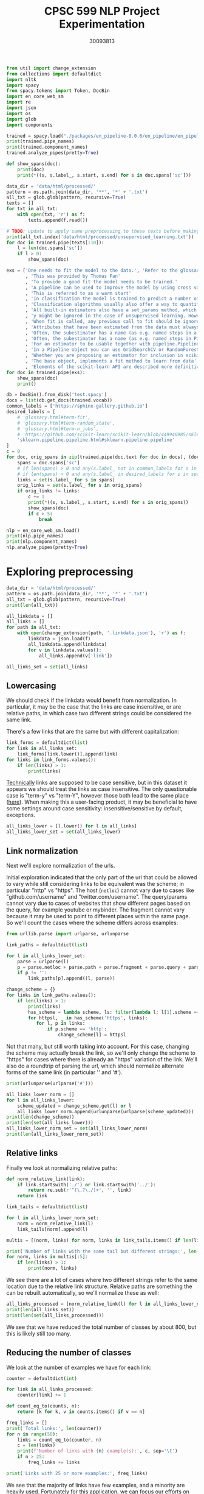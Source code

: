 #+title: CPSC 599 NLP Project Experimentation
#+author: 30093813
#+property: header-args  :tangle yes :comments link :session t :results output :exports both

#+begin_src python
from util import change_extension
from collections import defaultdict
import nltk
import spacy
from spacy.tokens import Token, DocBin
import en_core_web_sm
import re
import json
import os
import glob
import components
#+end_src

#+RESULTS:

#+begin_src python
trained = spacy.load("./packages/en_pipeline-0.0.6/en_pipeline/en_pipeline-0.0.6/")
print(trained.pipe_names)
print(trained.component_names)
trained.analyze_pipes(pretty=True)
#+end_src

#+RESULTS:
#+begin_example
['transformer', 'spancat']
['transformer', 'spancat']
[1m
============================= Pipeline Overview =============================[0m

#   Component     Assigns          Requires   Scores       Retokenizes
-   -----------   --------------   --------   ----------   -----------
0   transformer   doc._.trf_data                           False

1   spancat       doc.spans                   spans_sc_f   False
                                              spans_sc_p
                                              spans_sc_r

[38;5;2m✔ No problems found.[0m
#+end_example

#+begin_src python
def show_spans(doc):
    print(doc)
    print(*((s, s.label_, s.start, s.end) for s in doc.spans['sc']))
#+end_src

#+RESULTS:

#+begin_src python
data_dir = 'data/html/processed/'
pattern = os.path.join(data_dir, '**', '*' + '.txt')
all_txt = glob.glob(pattern, recursive=True)
texts = []
for txt in all_txt:
    with open(txt, 'r') as f:
        texts.append(f.read())

# TODO: update to apply same preprocessing to these texts before making predictions
print(all_txt.index('data/html/processed/unsupervised_learning.txt'))
for doc in trained.pipe(texts[:10]):
    l = len(doc.spans['sc'])
    if l > 0:
        show_spans(doc)
#+end_src

#+RESULTS:
#+begin_example
10
{'sc': [WRAPEND]}
[(WRAPEND, 'https://joblib.readthedocs.io/en/latest/parallel.html#joblib.parallel_backend')]
{'sc': [WRAPEND_]}
[(WRAPEND_, 'modules/generated/sklearn.ensemble.gradientboostingregressor.html#sklearn.ensemble.gradientboostingregressor')]
{'sc': [fit, WRAPEND]}
[(fit, 'glossary.html#term-fit'), (WRAPEND, 'https://joblib.readthedocs.io/en/latest/parallel.html#joblib.parallel_backend')]
{'sc': [WRAPEND_]}
[(WRAPEND_, 'glossary.html#term-classes_')]
{'sc': [WRAPEND]}
[(WRAPEND, 'https://joblib.readthedocs.io/en/latest/parallel.html#joblib.parallel_backend')]
{'sc': [WRAPEND, _]}
[(WRAPEND, 'https://joblib.readthedocs.io/en/latest/parallel.html#joblib.parallel_backend'), (_, 'glossary.html#term-decision_function')]
{'sc': [Thomas Fan, Andreas Müller, Adrin Jalali, SLEP _]}
[(Thomas Fan, 'https://github.com/thomasjpfan'), (Andreas Müller, 'https://amueller.github.io/'), (Adrin Jalali, 'https://github.com/adrinjalali'), (SLEP _, 'glossary.html#term-predict_proba')]
#+end_example

#+begin_src python
exs = ['One needs to fit the model to the data.', 'Refer to the glossary'
       , 'This was provided by Thomas Fan'
       , 'To provide a good fit the model needs to be trained.'
       , 'A pipeline can be used to improve the model by using cross validation.'
       , 'This is referred to as a warm start'
       , 'In classification the model is trained to predict a number of classes'
       , 'Classification algorithms usually also offer a way to quantify certainty of a prediction, either using decision_function or predict_proba'
       , 'All built-in estimators also have a set_params method, which sets data-independent parameters (overriding previous parameter values passed to __init__).'
       , 'y might be ignored in the case of unsupervised learning. However, to make it possible to use the estimator as part of a pipeline that can mix both supervised and unsupervised transformers, even unsupervised estimators need to accept a y=None keyword argument in the second position that is just ignored by the estimator.'
       , 'When fit is called, any previous call to fit should be ignored. In general, calling estimator.fit(X1) and then estimator.fit(X2) should be the same as only calling estimator.fit(X2). However, this may not be true in practice when fit depends on some random process, see random_state. Another exception to this rule is when the hyper-parameter warm_start is set to True for estimators that support it.'
       , 'Attributes that have been estimated from the data must always have a name ending with trailing underscore, for example the coefficients of some regression estimator would be stored in a coef_ attribute after fit has been called.'
       , 'Often, the subestimator has a name (as e.g. named steps in a Pipeline object), in which case the key should become <name>__C, <name>__class_weight, etc.'
       , 'Often, the subestimator has a name (as e.g. named steps in Pipeline objects), in which case the key should become <name>__C, <name>__class_weight, etc.'
       , 'For an estimator to be usable together with pipeline.Pipeline in any but the last step, it needs to provide a fit or fit_transform function. To be able to evaluate the pipeline on any data but the training set, it also needs to provide a transform function. There are no special requirements for the last step in a pipeline, except that it has a fit function. All fit and fit_transform functions must take arguments X, y, even if y is not used. Similarly, for score to be usable, the last step of the pipeline needs to have a score function that accepts an optional y.'
       , 'In a Pipeline object you can use GridSearchCV or RandomForestClassifier'
       , 'Whether you are proposing an estimator for inclusion in scikit-learn, developing a separate package compatible with scikit-learn, or implementing custom components for your own projects, this chapter details how to develop objects that safely interact with scikit-learn Pipelines and model selection tools.'
       , 'The base object, implements a fit method to learn from data'
       , 'Elements of the scikit-learn API are described more definitively in the Glossary of Common Terms and API Elements.']
for doc in trained.pipe(exs):
    show_spans(doc)
    print()
#+end_src

#+RESULTS:
#+begin_example
One needs to fit the model to the data.


Refer to the glossary


This was provided by Thomas Fan
(Thomas Fan, 'https://github.com/thomasjpfan', 4, 6)

To provide a good fit the model needs to be trained.


A pipeline can be used to improve the model by using cross validation.
(pipeline, 'modules/generated/sklearn.pipeline.pipeline.html#sklearn.pipeline.pipeline', 1, 2)

This is referred to as a warm start


In classification the model is trained to predict a number of classes


Classification algorithms usually also offer a way to quantify certainty of a prediction, either using decision_function or predict_proba
(predict_proba, 'glossary.html#term-predict_proba', 18, 19) (decision_function, 'glossary.html#term-decision_function', 16, 17)

All built-in estimators also have a set_params method, which sets data-independent parameters (overriding previous parameter values passed to __init__).


y might be ignored in the case of unsupervised learning. However, to make it possible to use the estimator as part of a pipeline that can mix both supervised and unsupervised transformers, even unsupervised estimators need to accept a y=None keyword argument in the second position that is just ignored by the estimator.
(pipeline, 'modules/generated/sklearn.pipeline.pipeline.html#sklearn.pipeline.pipeline', 25, 26)

When fit is called, any previous call to fit should be ignored. In general, calling estimator.fit(X1) and then estimator.fit(X2) should be the same as only calling estimator.fit(X2). However, this may not be true in practice when fit depends on some random process, see random_state. Another exception to this rule is when the hyper-parameter warm_start is set to True for estimators that support it.


Attributes that have been estimated from the data must always have a name ending with trailing underscore, for example the coefficients of some regression estimator would be stored in a coef_ attribute after fit has been called.
(fit, 'glossary.html#term-fit', 35, 36)

Often, the subestimator has a name (as e.g. named steps in a Pipeline object), in which case the key should become <name>__C, <name>__class_weight, etc.
(Pipeline, 'modules/generated/sklearn.pipeline.pipeline.html#sklearn.pipeline.pipeline', 14, 15)

Often, the subestimator has a name (as e.g. named steps in Pipeline objects), in which case the key should become <name>__C, <name>__class_weight, etc.


For an estimator to be usable together with pipeline.Pipeline in any but the last step, it needs to provide a fit or fit_transform function. To be able to evaluate the pipeline on any data but the training set, it also needs to provide a transform function. There are no special requirements for the last step in a pipeline, except that it has a fit function. All fit and fit_transform functions must take arguments X, y, even if y is not used. Similarly, for score to be usable, the last step of the pipeline needs to have a score function that accepts an optional y.
(fit, 'glossary.html#term-fit', 74, 75)

In a Pipeline object you can use GridSearchCV or RandomForestClassifier
(GridSearchCV, 'modules/generated/sklearn.model_selection.gridsearchcv.html#sklearn.model_selection.gridsearchcv', 7, 8) (RandomForestClassifier, 'modules/generated/sklearn.ensemble.randomforestclassifier.html#sklearn.ensemble.randomforestclassifier', 9, 10)

Whether you are proposing an estimator for inclusion in scikit-learn, developing a separate package compatible with scikit-learn, or implementing custom components for your own projects, this chapter details how to develop objects that safely interact with scikit-learn Pipelines and model selection tools.


The base object, implements a fit method to learn from data
(fit, 'glossary.html#term-fit', 6, 7)

Elements of the scikit-learn API are described more definitively in the Glossary of Common Terms and API Elements.
(Glossary, 'glossary.html#term-n_jobs', 13, 14)
#+end_example

#+begin_src python
db = DocBin().from_disk('test.spacy')
docs = list(db.get_docs(trained.vocab))
common_labels = ['https://sphinx-gallery.github.io']
desired_labels = [
    # 'glossary.html#term-fit',
    # 'glossary.html#term-random_state',
    # 'glossary.html#term-n_jobs',
    # 'https://github.com/scikit-learn/scikit-learn/blob/449940985/sklearn/base.py#l153',
    'sklearn.pipeline.pipeline.html#sklearn.pipeline.pipeline'
]
c = 0
for doc, orig_spans in zip(trained.pipe(doc.text for doc in docs), (doc.spans['sc'] for doc in docs)):
    spans = doc.spans['sc']
    # if len(spans) > 0 and any(s.label_ not in common_labels for s in spans):
    # if len(spans) > 0 and any(s.label_ in desired_labels for s in spans):
    links = set(s.label_ for s in spans)
    orig_links = set(s.label_ for s in orig_spans)
    if orig_links != links:
        c += 1
        print(*((s, s.label_, s.start, s.end) for s in orig_spans))
        show_spans(doc)
        if c > 5:
            break
#+end_src

#+RESULTS:
#+begin_example
(Lars Buitinck, 'https://github.com/larsmans', 31, 33) (Andreas Müller, 'https://amueller.github.io/', 38, 40) (Gael Varoquaux, 'https://gael-varoquaux.info', 45, 47) (Gilles Louppe, 'http://www.montefiore.ulg.ac.be/~glouppe/', 85, 87) (Mathieu Blondel, 'http://www.mblondel.org', 92, 94)


-   Other small improvements to tests and documentation.

People ¶

List of contributors for release 0.13.1 by number of commits.
-   16  Lars Buitinck

-   12  Andreas Müller

-   8  Gael Varoquaux

-   5 Robert Marchman

-   3  Peter Prettenhofer

-   2 Hrishikesh Huilgolkar

-   1 Bastiaan van den Berg

-   1 Diego Molla

-   1  Gilles Louppe

-   1  Mathieu Blondel

-   1  Nelle Varoquaux

-   1 Rafael Cunha de Almeida

-   1 Rolando Espinoza La fuente

-   1  Vlad Niculae

-   1  Yaroslav Halchenko

Version 0.13 ¶

January 21, 2013

New Estimator Classes ¶

-    dummy.
(Gilles Louppe, 'http://www.montefiore.ulg.ac.be/~glouppe/', 85, 87) (Mathieu Blondel, 'http://www.mblondel.org', 92, 94)
(Mathieu Blondel, 'http://www.mblondel.org', 139, 141)

-   16  Lars Buitinck

-   12  Andreas Müller

-   8  Gael Varoquaux

-   5 Robert Marchman

-   3  Peter Prettenhofer

-   2 Hrishikesh Huilgolkar

-   1 Bastiaan van den Berg

-   1 Diego Molla

-   1  Gilles Louppe

-   1  Mathieu Blondel

-   1  Nelle Varoquaux

-   1 Rafael Cunha de Almeida

-   1 Rolando Espinoza La fuente

-   1  Vlad Niculae

-   1  Yaroslav Halchenko

Version 0.13 ¶

January 21, 2013

New Estimator Classes ¶

-    dummy.DummyClassifier  and  dummy.DummyRegressor , two data-independent predictors by  Mathieu Blondel .
(Mathieu Blondel, 'http://www.mblondel.org', 139, 141) (Gilles Louppe, 'http://www.montefiore.ulg.ac.be/~glouppe/', 59, 61) (Mathieu Blondel, 'http://www.mblondel.org', 66, 68) (dummy.DummyRegressor, 'modules/generated/sklearn.ensemble.gradientboostingregressor.html#sklearn.ensemble.gradientboostingregressor', 128, 131)
(Lars Buitinck, 'https://github.com/larsmans', 56, 58)
SelectPercentile  are more numerically stable since they use scores, rather than p-values, to rank results. This means that they might sometimes select different features than they did previously.

-   Ridge regression and ridge classification fitting with sparse_cg solver no longer has quadratic memory complexity, by  Lars Buitinck  and  Fabian Pedregosa .
(Lars Buitinck, 'https://github.com/larsmans', 56, 58) (Ridge, 'modules/generated/sklearn.linear_model.ridge.html#sklearn.linear_model.ridge', 38, 39) (ridge, 'modules/generated/sklearn.linear_model.ridge.html#sklearn.linear_model.ridge', 41, 42)
(Mathieu Blondel, 'http://www.mblondel.org', 62, 64)
This means that they might sometimes select different features than they did previously.

-   Ridge regression and ridge classification fitting with sparse_cg solver no longer has quadratic memory complexity, by  Lars Buitinck  and  Fabian Pedregosa .

-   Ridge regression and ridge classification now support a new fast solver called lsqr, by  Mathieu Blondel .
(Mathieu Blondel, 'http://www.mblondel.org', 62, 64) (ridge, 'modules/generated/sklearn.linear_model.ridge.html#sklearn.linear_model.ridge', 49, 50) (Ridge, 'modules/generated/sklearn.linear_model.ridge.html#sklearn.linear_model.ridge', 46, 47)
(Andreas Müller, 'https://amueller.github.io/', 43, 45) (Arnaud Joly, 'http://www.ajoly.org', 50, 52) (Gael Varoquaux, 'https://gael-varoquaux.info', 64, 66) (Mathieu Blondel, 'http://www.mblondel.org', 71, 73) (Lars Buitinck, 'https://github.com/larsmans', 78, 80) (Olivier Grisel, 'https://twitter.com/ogrisel', 91, 93) (Gilles Louppe, 'http://www.montefiore.ulg.ac.be/~glouppe/', 105, 107) (Alexandre Gramfort, 'http://alexandre.gramfort.net', 119, 121)


-   In the Naive Bayes classifiers, the class_prior parameter was moved from fit to __init__.

People ¶

List of contributors for release 0.13 by number of commits.

  -   364  Andreas Müller

  -   143  Arnaud Joly

  -   137  Peter Prettenhofer

  -   131  Gael Varoquaux

  -   117  Mathieu Blondel

  -   108  Lars Buitinck

  -   106 Wei Li

  -   101  Olivier Grisel

  -   65  Vlad Niculae

  -   54  Gilles Louppe

  -   40  Jaques Grobler

  -   38  Alexandre Gramfort

  -   30  Rob Zinkov

  -   19 Aymeric Masurelle

  -   18 Andrew Winterman

  -   17  Fabian Pedregosa

  -   17 Nelle Varoquaux

  -   16  Christian Osendorfer

  -   14  Daniel Nouri

  -   13  Virgile Fritsch

  -   13 syhw

  -   12  Satrajit Ghosh

  -   10 Corey Lynch

  -   10 Kyle Beauchamp

  -   9 Brian Cheung

  -   9 Immanuel Bayer

  -   9 mr.
(Olivier Grisel, 'https://twitter.com/ogrisel', 91, 93) (Mathieu Blondel, 'http://www.mblondel.org', 71, 73) (Alexandre Gramfort, 'http://alexandre.gramfort.net', 119, 121) (Gael Varoquaux, 'https://gael-varoquaux.info', 64, 66) (Gilles Louppe, 'http://www.montefiore.ulg.ac.be/~glouppe/', 105, 107) (Arnaud Joly, 'http://www.ajoly.org', 50, 52) (Andreas Müller, 'https://amueller.github.io/', 43, 45)
(Thomas Fan, 'https://github.com/thomasjpfan', 288, 290)


-   Version 0.24.2
    -   Changelog
        -   sklearn.compose
        -   sklearn.cross_decomposition
        -   sklearn.decomposition
        -   sklearn.ensemble
        -   feature_extraction
        -   sklearn.gaussian_process
        -   sklearn.linear_model
        -   sklearn.metrics
        -   sklearn.model_selection
        -   sklearn.multioutput
        -   sklearn.preprocessing
        -   sklearn.semi_supervised
        -   sklearn.tree
        -   sklearn.utils
-   Version 0.24.1
    -   Packaging
    -   Changelog
        -   sklearn.metrics
        -   sklearn.semi_supervised
-   Version 0.24.0
    -   Legend for changelogs
    -   Changed models
    -   Changelog
        -   sklearn.base
        -   sklearn.calibration
        -   sklearn.cluster
        -   sklearn.compose
        -   sklearn.covariance
        -   sklearn.cross_decomposition
        -   sklearn.datasets
        -   sklearn.decomposition
        -   sklearn.discriminant_analysis
        -   sklearn.ensemble
        -   sklearn.exceptions
        -   sklearn.feature_extraction
        -   sklearn.feature_selection
        -   sklearn.gaussian_process
        -   sklearn.impute
        -   sklearn.inspection
        -   sklearn.isotonic
        -   sklearn.kernel_approximation
        -   sklearn.linear_model
        -   sklearn.manifold
        -   sklearn.metrics
        -   sklearn.model_selection
        -   sklearn.multiclass
        -   sklearn.multioutput
        -   sklearn.naive_bayes
        -   sklearn.neighbors
        -   sklearn.neural_network
        -   sklearn.pipeline
        -   sklearn.preprocessing
        -   sklearn.semi_supervised
        -   sklearn.svm
        -   sklearn.tree
        -   sklearn.utils
        -   Miscellaneous
    -   Code and Documentation Contributors

Version 0.24.2 ¶

April 2021

Changelog ¶

 sklearn.compose  ¶

-   Fix compose.ColumnTransformer.get_feature_names does not call get_feature_names on transformers with an empty column selection.  #19579  by  Thomas Fan .
(Thomas Fan, 'https://github.com/thomasjpfan', 288, 290) (sklearn.preprocessing, 'classes.html#module-sklearn.preprocessing', 52, 53)
#+end_example

#+begin_src python
nlp = en_core_web_sm.load()
print(nlp.pipe_names)
print(nlp.component_names)
nlp.analyze_pipes(pretty=True)
#+end_src

#+RESULTS:
#+begin_example
['tok2vec', 'tagger', 'parser', 'attribute_ruler', 'lemmatizer', 'ner']
['tok2vec', 'tagger', 'parser', 'senter', 'attribute_ruler', 'lemmatizer', 'ner']
[1m
============================= Pipeline Overview =============================[0m

#   Component         Assigns               Requires   Scores             Retokenizes
-   ---------------   -------------------   --------   ----------------   -----------
0   tok2vec           doc.tensor                                          False

1   tagger            token.tag                        tag_acc            False

2   parser            token.dep                        dep_uas            False
                      token.head                       dep_las
                      token.is_sent_start              dep_las_per_type
                      doc.sents                        sents_p
                                                       sents_r
                                                       sents_f

3   attribute_ruler                                                       False

4   lemmatizer        token.lemma                      lemma_acc          False

5   ner               doc.ents                         ents_f             False
                      token.ent_iob                    ents_p
                      token.ent_type                   ents_r
                                                       ents_per_type

[38;5;2m✔ No problems found.[0m
#+end_example
* Exploring preprocessing
#+begin_src python
data_dir = 'data/html/processed/'
pattern = os.path.join(data_dir, '**', '*' + '.txt')
all_txt = glob.glob(pattern, recursive=True)
print(len(all_txt))
#+end_src

#+RESULTS:
: 996

#+begin_src python
all_linkdata = []
all_links = []
for path in all_txt:
    with open(change_extension(path, '.linkdata.json'), 'r') as f:
        linkdata = json.load(f)
        all_linkdata.append(linkdata)
        for v in linkdata.values():
            all_links.append(v['link'])

all_links_set = set(all_links)
#+end_src

#+RESULTS:
** Lowercasing
We should check if the linkdata would benefit from normalization. In
particular, it may be the case that the links are case insensitive, or
are relative paths, in which case two different strings could be
considered the same link.

There's a few links that are the same but with different
capitalization:

#+begin_src python
link_forms = defaultdict(list)
for link in all_links_set:
    link_forms[link.lower()].append(link)
for links in link_forms.values():
    if len(links) > 1:
        print(links)
#+end_src

#+RESULTS:
#+begin_example
['https://github.com/GLevV', 'https://github.com/glevv']
['https://github.com/tomMoral', 'https://github.com/tommoral']
['#sklearn.covariance.OAS', '#sklearn.covariance.oas']
['https://github.com/Micky774', 'https://github.com/micky774']
['https://github.com/GuillemGSubies', 'https://github.com/guillemgsubies']
['https://github.com/NelleV', 'https://github.com/nellev']
['#sklearn.cluster.DBSCAN', '#sklearn.cluster.dbscan']
['#term-Y', '#term-y']
['#sklearn.decomposition.FastICA', '#sklearn.decomposition.fastica']
['https://github.com/NicolasHug', 'https://github.com/nicolashug']
['https://en.wikipedia.org/wiki/Mutual_information', 'https://en.wikipedia.org/wiki/Mutual_Information']
#+end_example

[[https://www.w3.org/TR/WD-html40-970708/htmlweb.html][Technically]] links are supposed to be case sensitive, but in this
dataset it appears we should treat the links as case insensitive. The
only questionable case is "term-y" vs "term-Y", however those both
lead to the same place ([[https://scikit-learn.org/stable/glossary.html#term-y][here]]). When making this a user-facing product,
it may be beneficial to have some settings around case sensitivity:
insensitive/sensitive by default, exceptions.

#+begin_src python
all_links_lower = [l.lower() for l in all_links]
all_links_lower_set = set(all_links_lower)
#+end_src

#+RESULTS:
** Link normalization

Next we'll explore normalization of the urls.

Initial exploration indicated that the only part of the url that could
be allowed to vary while still considering links to be equivalent was
the scheme; in particular "http" vs "https". The host (~netloc~) cannot
vary due to cases like "github.com/username" and
"twitter.com/username". The query/params cannot vary due to cases of
websites that show different pages based on the query, for example
youtube or mybinder. The fragment cannot vary because it may be used
to point to different places within the same page. So we'll count the
cases where the scheme differs across examples:

#+begin_src python
from urllib.parse import urlparse, urlunparse

link_paths = defaultdict(list)

for l in all_links_lower_set:
    parse = urlparse(l)
    p = parse.netloc + parse.path + parse.fragment + parse.query + parse.params
    if p != '':
        link_paths[p].append((l, parse))

change_scheme = {}
for links in link_paths.values():
    if len(links) > 1:
        print(links)
        has_scheme = lambda scheme, ls: filter(lambda l: l[1].scheme == scheme, ls)
        for httpsl, _ in has_scheme('https', links):
           for l, p in links:
               if p.scheme == 'http':
                   change_scheme[l] = httpsl
#+end_src

#+RESULTS:
: [('http://www.sciencedirect.com/science/article/pii/s016786550500303x', ParseResult(scheme='http', netloc='www.sciencedirect.com', path='/science/article/pii/s016786550500303x', params='', query='', fragment='')), ('https://www.sciencedirect.com/science/article/pii/s016786550500303x', ParseResult(scheme='https', netloc='www.sciencedirect.com', path='/science/article/pii/s016786550500303x', params='', query='', fragment=''))]
: [('http://scikit-learn.org/stable/modules/sgd.html', ParseResult(scheme='http', netloc='scikit-learn.org', path='/stable/modules/sgd.html', params='', query='', fragment='')), ('https://scikit-learn.org/stable/modules/sgd.html', ParseResult(scheme='https', netloc='scikit-learn.org', path='/stable/modules/sgd.html', params='', query='', fragment=''))]
: [('https://gael-varoquaux.info', ParseResult(scheme='https', netloc='gael-varoquaux.info', path='', params='', query='', fragment='')), ('http://gael-varoquaux.info', ParseResult(scheme='http', netloc='gael-varoquaux.info', path='', params='', query='', fragment=''))]
: [('http://jmlr.csail.mit.edu/papers/volume2/crammer01a/crammer01a.pdf', ParseResult(scheme='http', netloc='jmlr.csail.mit.edu', path='/papers/volume2/crammer01a/crammer01a.pdf', params='', query='', fragment='')), ('https://jmlr.csail.mit.edu/papers/volume2/crammer01a/crammer01a.pdf', ParseResult(scheme='https', netloc='jmlr.csail.mit.edu', path='/papers/volume2/crammer01a/crammer01a.pdf', params='', query='', fragment=''))]
: [('http://jmlr.csail.mit.edu/papers/volume11/vinh10a/vinh10a.pdf', ParseResult(scheme='http', netloc='jmlr.csail.mit.edu', path='/papers/volume11/vinh10a/vinh10a.pdf', params='', query='', fragment='')), ('https://jmlr.csail.mit.edu/papers/volume11/vinh10a/vinh10a.pdf', ParseResult(scheme='https', netloc='jmlr.csail.mit.edu', path='/papers/volume11/vinh10a/vinh10a.pdf', params='', query='', fragment=''))]
: [('https://www.csie.ntu.edu.tw/~cjlin/papers/libsvm.pdf', ParseResult(scheme='https', netloc='www.csie.ntu.edu.tw', path='/~cjlin/papers/libsvm.pdf', params='', query='', fragment='')), ('http://www.csie.ntu.edu.tw/~cjlin/papers/libsvm.pdf', ParseResult(scheme='http', netloc='www.csie.ntu.edu.tw', path='/~cjlin/papers/libsvm.pdf', params='', query='', fragment=''))]

Not that many, but still worth taking into account. For this case,
changing the scheme may actually break the link, so we'll only change
the scheme to "https" for cases where there is already an "https"
variation of the link. We'll also do a roundtrip of parsing the url,
which should normalize alternate forms of the same link (in particular
'' and '#').

#+begin_src python
print(urlunparse(urlparse('#')))
#+end_src

#+RESULTS:

#+begin_src python
all_links_lower_norm = []
for l in all_links_lower:
    scheme_updated = change_scheme.get(l) or l
    all_links_lower_norm.append(urlunparse(urlparse(scheme_updated)))
print(len(change_scheme))
print(len(set(all_links_lower)))
all_links_lower_norm_set = set(all_links_lower_norm)
print(len(all_links_lower_norm_set))
#+end_src

#+RESULTS:
: 6
: 16905
: 16899

** Relative links
Finally we look at normalizing relative paths:

#+begin_src python
def norm_relative_link(link):
    if link.startswith('./') or link.startswith('../'):
        return re.sub(r'^(\.?\./)+', '', link)
    return link

link_tails = defaultdict(list)

for l in all_links_lower_norm_set:
    norm = norm_relative_link(l)
    link_tails[norm].append(l)

multis = [(norm, links) for norm, links in link_tails.items() if len(links) > 1]

print('Number of links with the same tail but different strings:', len(multis))
for norm, links in multis[:5]:
    if len(links) > 1:
        print(norm, links)
#+end_src

#+RESULTS:
: Number of links with the same tail but different strings: 646
: datasets/toy_dataset.html#iris-dataset ['../../datasets/toy_dataset.html#iris-dataset', '../datasets/toy_dataset.html#iris-dataset']
: auto_examples/svm/plot_svm_anova.html#sphx-glr-auto-examples-svm-plot-svm-anova-py ['../../auto_examples/svm/plot_svm_anova.html#sphx-glr-auto-examples-svm-plot-svm-anova-py', '../auto_examples/svm/plot_svm_anova.html#sphx-glr-auto-examples-svm-plot-svm-anova-py']
: modules/clustering.html#clustering-evaluation ['../modules/clustering.html#clustering-evaluation', '../../modules/clustering.html#clustering-evaluation']
: modules/generated/sklearn.impute.iterativeimputer.html#sklearn.impute.iterativeimputer ['../modules/generated/sklearn.impute.iterativeimputer.html#sklearn.impute.iterativeimputer', '../../modules/generated/sklearn.impute.iterativeimputer.html#sklearn.impute.iterativeimputer']
: modules/generated/sklearn.preprocessing.standardscaler.html#sklearn.preprocessing.standardscaler ['../modules/generated/sklearn.preprocessing.standardscaler.html#sklearn.preprocessing.standardscaler', 'modules/generated/sklearn.preprocessing.standardscaler.html#sklearn.preprocessing.standardscaler', '../../modules/generated/sklearn.preprocessing.standardscaler.html#sklearn.preprocessing.standardscaler']

We see there are a lot of cases where two different strings refer to
the same location due to the relative link structure. Relative paths
are something the can be rebuilt automatically, so we'll normalize
these as well:

#+begin_src python
all_links_processed = [norm_relative_link(l) for l in all_links_lower_norm if l != '']
print(len(all_links_set))
print(len(set(all_links_processed)))
#+end_src

#+RESULTS:
: 16916
: 16162

We see that we have reduced the total number of classes by about 800,
but this is likely still too many.

** Reducing the number of classes
We look at the number of examples we have for each link:

#+begin_src python
counter = defaultdict(int)

for link in all_links_processed:
    counter[link] += 1

def count_eq_to(counts, n):
    return [k for k, v in counts.items() if v == n]

freq_links = []
print('Total links:', len(counter))
for n in range(50):
    links = count_eq_to(counter, n)
    c = len(links)
    print(f'Number of links with {n} example(s):', c, sep='\t')
    if n > 25:
        freq_links += links

print('Links with 25 or more examples:', freq_links)
#+end_src

#+RESULTS:
#+begin_example
Total links: 16162
Number of links with 0 example(s):	0
Number of links with 1 example(s):	10870
Number of links with 2 example(s):	3255
Number of links with 3 example(s):	666
Number of links with 4 example(s):	323
Number of links with 5 example(s):	228
Number of links with 6 example(s):	159
Number of links with 7 example(s):	96
Number of links with 8 example(s):	95
Number of links with 9 example(s):	83
Number of links with 10 example(s):	50
Number of links with 11 example(s):	37
Number of links with 12 example(s):	38
Number of links with 13 example(s):	30
Number of links with 14 example(s):	24
Number of links with 15 example(s):	16
Number of links with 16 example(s):	15
Number of links with 17 example(s):	13
Number of links with 18 example(s):	12
Number of links with 19 example(s):	15
Number of links with 20 example(s):	6
Number of links with 21 example(s):	9
Number of links with 22 example(s):	12
Number of links with 23 example(s):	16
Number of links with 24 example(s):	7
Number of links with 25 example(s):	4
Number of links with 26 example(s):	5
Number of links with 27 example(s):	3
Number of links with 28 example(s):	3
Number of links with 29 example(s):	3
Number of links with 30 example(s):	0
Number of links with 31 example(s):	2
Number of links with 32 example(s):	4
Number of links with 33 example(s):	4
Number of links with 34 example(s):	2
Number of links with 35 example(s):	2
Number of links with 36 example(s):	4
Number of links with 37 example(s):	3
Number of links with 38 example(s):	2
Number of links with 39 example(s):	2
Number of links with 40 example(s):	2
Number of links with 41 example(s):	1
Number of links with 42 example(s):	1
Number of links with 43 example(s):	1
Number of links with 44 example(s):	6
Number of links with 45 example(s):	2
Number of links with 46 example(s):	0
Number of links with 47 example(s):	0
Number of links with 48 example(s):	0
Number of links with 49 example(s):	0
Links with 25 or more examples: ['#id10', 'modules/generated/sklearn.ensemble.isolationforest.html#sklearn.ensemble.isolationforest', 'modules/generated/sklearn.tree.decisiontreeregressor.html#sklearn.tree.decisiontreeregressor', 'https://sites.google.com/site/peterprettenhofer/', 'classes.html#module-sklearn.cluster', 'https://github.com/ogrisel', 'glossary.html#term-get_feature_names_out', 'http://fa.bianp.net', 'https://github.com/qinhanmin2014', 'glossary.html#term-cv-splitter', 'classes.html#module-sklearn.metrics.pairwise', '#id7', 'modules/generated/sklearn.tree.decisiontreeclassifier.html#sklearn.tree.decisiontreeclassifier', 'modules/generated/sklearn.preprocessing.onehotencoder.html#sklearn.preprocessing.onehotencoder', 'modules/generated/sklearn.feature_extraction.text.countvectorizer.html#sklearn.feature_extraction.text.countvectorizer', 'classes.html#module-sklearn.preprocessing', 'modules/generated/sklearn.linear_model.ridge.html#sklearn.linear_model.ridge', 'http://www.montefiore.ulg.ac.be/~glouppe/', 'glossary.html#term-warm_start', 'classes.html#module-sklearn.model_selection', 'modules/generated/sklearn.manifold.tsne.html#sklearn.manifold.tsne', 'modules/generated/sklearn.preprocessing.standardscaler.html#sklearn.preprocessing.standardscaler', 'modules/generated/sklearn.svm.svc.html#sklearn.svm.svc', 'glossary.html#term-decision_function', 'modules/generated/sklearn.compose.columntransformer.html#sklearn.compose.columntransformer', 'modules/generated/sklearn.ensemble.randomforestclassifier.html#sklearn.ensemble.randomforestclassifier', 'https://github.com/micky774', 'cross_validation.html#cross-validation', 'https://manojbits.wordpress.com', 'http://www.ajoly.org', 'https://github.com/larsmans', 'sklearn.utils.bunch.html#sklearn.utils.bunch', 'https://github.com/adrinjalali', 'glossary.html#term-predict_proba', 'http://www.mblondel.org', 'modules/generated/sklearn.model_selection.randomizedsearchcv.html#sklearn.model_selection.randomizedsearchcv', 'https://github.com/scikit-learn/scikit-learn/blob/449940985/sklearn/base.py#l908', 'modules/generated/sklearn.linear_model.sgdclassifier.html#sklearn.linear_model.sgdclassifier', 'https://github.com/scikit-learn/scikit-learn/blob/449940985/sklearn/base.py#l623', 'https://github.com/lorentzenchr', 'https://github.com/tomdlt', '#id6', 'modules/generated/sklearn.ensemble.gradientboostingclassifier.html#sklearn.ensemble.gradientboostingclassifier', 'modules/generated/sklearn.decomposition.pca.html#sklearn.decomposition.pca', 'modules/generated/sklearn.ensemble.gradientboostingregressor.html#sklearn.ensemble.gradientboostingregressor', 'modules/generated/sklearn.pipeline.pipeline.html#sklearn.pipeline.pipeline', 'https://gael-varoquaux.info', 'modules/generated/sklearn.ensemble.histgradientboostingclassifier.html#sklearn.ensemble.histgradientboostingclassifier', 'http://alexandre.gramfort.net', 'classes.html#module-sklearn.linear_model', '#id5', 'classes.html#module-sklearn.datasets']
#+end_example

We see that the majority of links have few examples, and a minority
are heavily used. Fortunately for this application, we can focus our
efforts on classifying the most heavily used links, as those are the
links which will most likely be needed again.

We can look at the number of classification classes depending on our
minimum threshold for the number of available examples:

#+begin_src python
def count_ge_to(counts, n):
    return [k for k, v in counts.items() if v >= n]

for n in range(50):
    links = count_ge_to(counter, n)
    print(f'Number of classes with at least {n} example(s):', len(links), sep='\t')
#+end_src

#+RESULTS:
#+begin_example
Number of classes with at least 0 example(s):	16162
Number of classes with at least 1 example(s):	16162
Number of classes with at least 2 example(s):	5292
Number of classes with at least 3 example(s):	2037
Number of classes with at least 4 example(s):	1371
Number of classes with at least 5 example(s):	1048
Number of classes with at least 6 example(s):	820
Number of classes with at least 7 example(s):	661
Number of classes with at least 8 example(s):	565
Number of classes with at least 9 example(s):	470
Number of classes with at least 10 example(s):	387
Number of classes with at least 11 example(s):	337
Number of classes with at least 12 example(s):	300
Number of classes with at least 13 example(s):	262
Number of classes with at least 14 example(s):	232
Number of classes with at least 15 example(s):	208
Number of classes with at least 16 example(s):	192
Number of classes with at least 17 example(s):	177
Number of classes with at least 18 example(s):	164
Number of classes with at least 19 example(s):	152
Number of classes with at least 20 example(s):	137
Number of classes with at least 21 example(s):	131
Number of classes with at least 22 example(s):	122
Number of classes with at least 23 example(s):	110
Number of classes with at least 24 example(s):	94
Number of classes with at least 25 example(s):	87
Number of classes with at least 26 example(s):	83
Number of classes with at least 27 example(s):	78
Number of classes with at least 28 example(s):	75
Number of classes with at least 29 example(s):	72
Number of classes with at least 30 example(s):	69
Number of classes with at least 31 example(s):	69
Number of classes with at least 32 example(s):	67
Number of classes with at least 33 example(s):	63
Number of classes with at least 34 example(s):	59
Number of classes with at least 35 example(s):	57
Number of classes with at least 36 example(s):	55
Number of classes with at least 37 example(s):	51
Number of classes with at least 38 example(s):	48
Number of classes with at least 39 example(s):	46
Number of classes with at least 40 example(s):	44
Number of classes with at least 41 example(s):	42
Number of classes with at least 42 example(s):	41
Number of classes with at least 43 example(s):	40
Number of classes with at least 44 example(s):	39
Number of classes with at least 45 example(s):	33
Number of classes with at least 46 example(s):	31
Number of classes with at least 47 example(s):	31
Number of classes with at least 48 example(s):	31
Number of classes with at least 49 example(s):	31
#+end_example

We can visualize the relationship between the number of examples and
the number of classes:

#+BEGIN_src python :results output file :file numclasses.png :output-dir images/
import sys
import matplotlib.pyplot as plt

fig, ax = plt.subplots()
x = range(50)
ax.plot(x, [len(count_ge_to(counter, n)) for n in x])
ax.set_xlabel('Num examples')
ax.set_ylabel('Num classes')
plt.ylim([0, 800])
fig.tight_layout()

plt.savefig(sys.stdout.buffer)
#+END_src

#+RESULTS:
[[file:images/numclasses.png]]

* Train/test splitting
We can make preprocessed data splits using:

#+begin_src shell :eval no
python train_test_split.py data/html/processed/ <min_examples> <test_size>
#+end_src

This script is a tool to split the data while trying to keep a good
amount of examples in the training and test sets, but it's not
perfect.

We'll explore which data set provides the best balance between number
of classes and number of examples in the test and train sets.

#+begin_src python
def show_data_summary(paths, desired_examples, show_classes):
    docs_data = []
    for p in paths:
        with open(p, 'r') as f:
            link_data = json.load(f)
            docs_data.append(link_data)
    totals = defaultdict(int)
    for v in (v for d in docs_data for v in d.values()):
        link = v['link']
        if link is not None:
            totals[link] += 1
    print('Total classes:\t', len(totals))
    print('Total classes with desired number of examples:\t', len({k: v for k, v in totals.items() if v >= desired_examples}))
    if show_classes:
        print('Classes:', sorted([(v, k) for k, v in totals.items()], reverse=True))
    return len(totals)
#+end_src

#+RESULTS:

#+begin_src python
def summarize_data_split(min_examples, test_size, show_classes=False):
    pattern = os.path.join('split', f'train-{min_examples}-{test_size*100:.0f}', '**', '*' + '.linkdata.json')
    trainpaths = glob.glob(pattern, recursive=True)
    pattern = os.path.join('split', f'test-{min_examples}-{test_size*100:.0f}', '**', '*' + '.linkdata.json')
    testpaths = glob.glob(pattern, recursive=True)
    print('Min examples:', min_examples, '| Test size:', test_size, f'| Train/test counts: {len(trainpaths)}/{len(testpaths)}')
    print('(train)')
    trainclasses = show_data_summary(trainpaths, 2, show_classes)
    print('(test)')
    testclasses = show_data_summary(testpaths, 2, show_classes)
    print('Num classes with no test examples:', trainclasses - testclasses)
    print()
#+end_src

#+RESULTS:

#+begin_src python
summarize_data_split(5, 0.05)
summarize_data_split(10, 0.05)
summarize_data_split(15, 0.05)
summarize_data_split(20, 0.05, show_classes=False)
summarize_data_split(25, 0.05)
summarize_data_split(30, 0.05)
#+end_src

#+RESULTS:
#+begin_example
Min examples: 5 | Test size: 0.05 | Train/test counts: 947/49
(train)
Total classes:	 1048
Total classes with desired number of examples:	 1047
(test)
Total classes:	 319
Total classes with desired number of examples:	 152
Num classes with no test examples: 729

Min examples: 10 | Test size: 0.05 | Train/test counts: 947/49
(train)
Total classes:	 387
Total classes with desired number of examples:	 387
(test)
Total classes:	 230
Total classes with desired number of examples:	 127
Num classes with no test examples: 157

Min examples: 15 | Test size: 0.05 | Train/test counts: 947/49
(train)
Total classes:	 208
Total classes with desired number of examples:	 208
(test)
Total classes:	 171
Total classes with desired number of examples:	 106
Num classes with no test examples: 37

Min examples: 20 | Test size: 0.05 | Train/test counts: 947/49
(train)
Total classes:	 137
Total classes with desired number of examples:	 137
(test)
Total classes:	 136
Total classes with desired number of examples:	 86
Num classes with no test examples: 1

Min examples: 25 | Test size: 0.05 | Train/test counts: 947/49
(train)
Total classes:	 87
Total classes with desired number of examples:	 87
(test)
Total classes:	 86
Total classes with desired number of examples:	 70
Num classes with no test examples: 1

Min examples: 30 | Test size: 0.05 | Train/test counts: 947/49
(train)
Total classes:	 69
Total classes with desired number of examples:	 69
(test)
Total classes:	 69
Total classes with desired number of examples:	 59
Num classes with no test examples: 0
#+end_example

#+begin_src python
summarize_data_split(5, 0.07)
summarize_data_split(10, 0.07)
summarize_data_split(15, 0.07)
summarize_data_split(20, 0.07, show_classes=False)
summarize_data_split(25, 0.07)
summarize_data_split(30, 0.07)
#+end_src

#+RESULTS:
#+begin_example
Min examples: 5 | Test size: 0.07 | Train/test counts: 927/69
(train)
Total classes:	 1048
Total classes with desired number of examples:	 1045
(test)
Total classes:	 447
Total classes with desired number of examples:	 227
Num classes with no test examples: 601

Min examples: 10 | Test size: 0.07 | Train/test counts: 927/69
(train)
Total classes:	 387
Total classes with desired number of examples:	 387
(test)
Total classes:	 303
Total classes with desired number of examples:	 208
Num classes with no test examples: 84

Min examples: 15 | Test size: 0.07 | Train/test counts: 927/69
(train)
Total classes:	 208
Total classes with desired number of examples:	 208
(test)
Total classes:	 207
Total classes with desired number of examples:	 147
Num classes with no test examples: 1

Min examples: 20 | Test size: 0.07 | Train/test counts: 927/69
(train)
Total classes:	 137
Total classes with desired number of examples:	 137
(test)
Total classes:	 136
Total classes with desired number of examples:	 113
Num classes with no test examples: 1

Min examples: 25 | Test size: 0.07 | Train/test counts: 927/69
(train)
Total classes:	 87
Total classes with desired number of examples:	 87
(test)
Total classes:	 86
Total classes with desired number of examples:	 83
Num classes with no test examples: 1

Min examples: 30 | Test size: 0.07 | Train/test counts: 927/69
(train)
Total classes:	 69
Total classes with desired number of examples:	 69
(test)
Total classes:	 69
Total classes with desired number of examples:	 69
Num classes with no test examples: 0
#+end_example

#+begin_src python
summarize_data_split(5, 0.15)
summarize_data_split(10, 0.15)
summarize_data_split(15, 0.15)
summarize_data_split(20, 0.15, show_classes=False)
summarize_data_split(25, 0.15)
summarize_data_split(30, 0.15)
#+end_src

#+RESULTS:
#+begin_example
Min examples: 5 | Test size: 0.15 | Train/test counts: 847/149
(train)
Total classes:	 1048
Total classes with desired number of examples:	 1003
(test)
Total classes:	 812
Total classes with desired number of examples:	 533
Num classes with no test examples: 236

Min examples: 10 | Test size: 0.15 | Train/test counts: 847/149
(train)
Total classes:	 387
Total classes with desired number of examples:	 376
(test)
Total classes:	 380
Total classes with desired number of examples:	 326
Num classes with no test examples: 7

Min examples: 15 | Test size: 0.15 | Train/test counts: 847/149
(train)
Total classes:	 208
Total classes with desired number of examples:	 208
(test)
Total classes:	 207
Total classes with desired number of examples:	 207
Num classes with no test examples: 1

Min examples: 20 | Test size: 0.15 | Train/test counts: 847/149
(train)
Total classes:	 137
Total classes with desired number of examples:	 137
(test)
Total classes:	 136
Total classes with desired number of examples:	 136
Num classes with no test examples: 1

Min examples: 25 | Test size: 0.15 | Train/test counts: 847/149
(train)
Total classes:	 87
Total classes with desired number of examples:	 87
(test)
Total classes:	 86
Total classes with desired number of examples:	 86
Num classes with no test examples: 1

Min examples: 30 | Test size: 0.15 | Train/test counts: 847/149
(train)
Total classes:	 69
Total classes with desired number of examples:	 69
(test)
Total classes:	 69
Total classes with desired number of examples:	 69
Num classes with no test examples: 0
#+end_example

#+begin_src python
summarize_data_split(5, 0.33)
summarize_data_split(10, 0.33)
summarize_data_split(15, 0.33)
summarize_data_split(20, 0.33, show_classes=False)
summarize_data_split(25, 0.33)
summarize_data_split(30, 0.33)
#+end_src

#+RESULTS:
#+begin_example
Min examples: 5 | Test size: 0.33 | Train/test counts: 668/328
(train)
Total classes:	 1044
Total classes with desired number of examples:	 961
(test)
Total classes:	 948
Total classes with desired number of examples:	 807
Num classes with no test examples: 96

Min examples: 10 | Test size: 0.33 | Train/test counts: 668/328
(train)
Total classes:	 387
Total classes with desired number of examples:	 374
(test)
Total classes:	 379
Total classes with desired number of examples:	 378
Num classes with no test examples: 8

Min examples: 15 | Test size: 0.33 | Train/test counts: 668/328
(train)
Total classes:	 208
Total classes with desired number of examples:	 208
(test)
Total classes:	 207
Total classes with desired number of examples:	 207
Num classes with no test examples: 1

Min examples: 20 | Test size: 0.33 | Train/test counts: 668/328
(train)
Total classes:	 137
Total classes with desired number of examples:	 137
(test)
Total classes:	 136
Total classes with desired number of examples:	 136
Num classes with no test examples: 1

Min examples: 25 | Test size: 0.33 | Train/test counts: 668/328
(train)
Total classes:	 87
Total classes with desired number of examples:	 87
(test)
Total classes:	 86
Total classes with desired number of examples:	 86
Num classes with no test examples: 1

Min examples: 30 | Test size: 0.33 | Train/test counts: 668/328
(train)
Total classes:	 69
Total classes with desired number of examples:	 69
(test)
Total classes:	 69
Total classes with desired number of examples:	 69
Num classes with no test examples: 0
#+end_example
